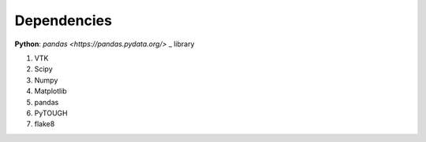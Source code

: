 Dependencies
================
**Python**: `pandas <https://pandas.pydata.org/>` _ library

1. VTK
2. Scipy
3. Numpy
4. Matplotlib
5. pandas
6. PyTOUGH
7. flake8


